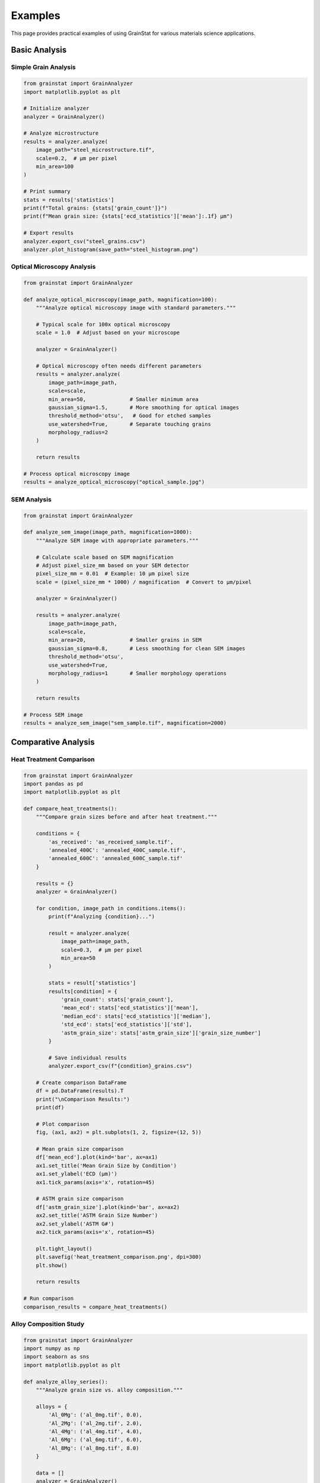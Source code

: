 Examples
========

This page provides practical examples of using GrainStat for various materials science applications.

Basic Analysis
--------------

Simple Grain Analysis
~~~~~~~~~~~~~~~~~~~~~~

.. code-block:: python

   from grainstat import GrainAnalyzer
   import matplotlib.pyplot as plt

   # Initialize analyzer
   analyzer = GrainAnalyzer()

   # Analyze microstructure
   results = analyzer.analyze(
       image_path="steel_microstructure.tif",
       scale=0.2,  # μm per pixel
       min_area=100
   )

   # Print summary
   stats = results['statistics']
   print(f"Total grains: {stats['grain_count']}")
   print(f"Mean grain size: {stats['ecd_statistics']['mean']:.1f} μm")

   # Export results
   analyzer.export_csv("steel_grains.csv")
   analyzer.plot_histogram(save_path="steel_histogram.png")

Optical Microscopy Analysis
~~~~~~~~~~~~~~~~~~~~~~~~~~~~

.. code-block:: python

   from grainstat import GrainAnalyzer

   def analyze_optical_microscopy(image_path, magnification=100):
       """Analyze optical microscopy image with standard parameters."""

       # Typical scale for 100x optical microscopy
       scale = 1.0  # Adjust based on your microscope

       analyzer = GrainAnalyzer()

       # Optical microscopy often needs different parameters
       results = analyzer.analyze(
           image_path=image_path,
           scale=scale,
           min_area=50,              # Smaller minimum area
           gaussian_sigma=1.5,       # More smoothing for optical images
           threshold_method='otsu',   # Good for etched samples
           use_watershed=True,       # Separate touching grains
           morphology_radius=2
       )

       return results

   # Process optical microscopy image
   results = analyze_optical_microscopy("optical_sample.jpg")

SEM Analysis
~~~~~~~~~~~~

.. code-block:: python

   from grainstat import GrainAnalyzer

   def analyze_sem_image(image_path, magnification=1000):
       """Analyze SEM image with appropriate parameters."""

       # Calculate scale based on SEM magnification
       # Adjust pixel_size_mm based on your SEM detector
       pixel_size_mm = 0.01  # Example: 10 μm pixel size
       scale = (pixel_size_mm * 1000) / magnification  # Convert to μm/pixel

       analyzer = GrainAnalyzer()

       results = analyzer.analyze(
           image_path=image_path,
           scale=scale,
           min_area=20,              # Smaller grains in SEM
           gaussian_sigma=0.8,       # Less smoothing for clean SEM images
           threshold_method='otsu',
           use_watershed=True,
           morphology_radius=1       # Smaller morphology operations
       )

       return results

   # Process SEM image
   results = analyze_sem_image("sem_sample.tif", magnification=2000)

Comparative Analysis
--------------------

Heat Treatment Comparison
~~~~~~~~~~~~~~~~~~~~~~~~~

.. code-block:: python

   from grainstat import GrainAnalyzer
   import pandas as pd
   import matplotlib.pyplot as plt

   def compare_heat_treatments():
       """Compare grain sizes before and after heat treatment."""

       conditions = {
           'as_received': 'as_received_sample.tif',
           'annealed_400C': 'annealed_400C_sample.tif',
           'annealed_600C': 'annealed_600C_sample.tif'
       }

       results = {}
       analyzer = GrainAnalyzer()

       for condition, image_path in conditions.items():
           print(f"Analyzing {condition}...")

           result = analyzer.analyze(
               image_path=image_path,
               scale=0.3,  # μm per pixel
               min_area=50
           )

           stats = result['statistics']
           results[condition] = {
               'grain_count': stats['grain_count'],
               'mean_ecd': stats['ecd_statistics']['mean'],
               'median_ecd': stats['ecd_statistics']['median'],
               'std_ecd': stats['ecd_statistics']['std'],
               'astm_grain_size': stats['astm_grain_size']['grain_size_number']
           }

           # Save individual results
           analyzer.export_csv(f"{condition}_grains.csv")

       # Create comparison DataFrame
       df = pd.DataFrame(results).T
       print("\nComparison Results:")
       print(df)

       # Plot comparison
       fig, (ax1, ax2) = plt.subplots(1, 2, figsize=(12, 5))

       # Mean grain size comparison
       df['mean_ecd'].plot(kind='bar', ax=ax1)
       ax1.set_title('Mean Grain Size by Condition')
       ax1.set_ylabel('ECD (μm)')
       ax1.tick_params(axis='x', rotation=45)

       # ASTM grain size comparison
       df['astm_grain_size'].plot(kind='bar', ax=ax2)
       ax2.set_title('ASTM Grain Size Number')
       ax2.set_ylabel('ASTM G#')
       ax2.tick_params(axis='x', rotation=45)

       plt.tight_layout()
       plt.savefig('heat_treatment_comparison.png', dpi=300)
       plt.show()

       return results

   # Run comparison
   comparison_results = compare_heat_treatments()

Alloy Composition Study
~~~~~~~~~~~~~~~~~~~~~~~

.. code-block:: python

   from grainstat import GrainAnalyzer
   import numpy as np
   import seaborn as sns
   import matplotlib.pyplot as plt

   def analyze_alloy_series():
       """Analyze grain size vs. alloy composition."""

       alloys = {
           'Al_0Mg': ('al_0mg.tif', 0.0),
           'Al_2Mg': ('al_2mg.tif', 2.0),
           'Al_4Mg': ('al_4mg.tif', 4.0),
           'Al_6Mg': ('al_6mg.tif', 6.0),
           'Al_8Mg': ('al_8mg.tif', 8.0)
       }

       data = []
       analyzer = GrainAnalyzer()

       for alloy_name, (image_path, mg_content) in alloys.items():
           result = analyzer.analyze(
               image_path=image_path,
               scale=0.5,
               min_area=30
           )

           # Extract ECD values for all grains
           ecd_values = [grain['ecd_um'] for grain in result['metrics'].values()]

           # Add to dataset
           for ecd in ecd_values:
               data.append({
                   'alloy': alloy_name,
                   'mg_content': mg_content,
                   'ecd_um': ecd
               })

       # Create DataFrame
       df = pd.DataFrame(data)

       # Statistical analysis
       summary = df.groupby('mg_content')['ecd_um'].agg(['mean', 'std', 'count'])
       print("Summary by Mg Content:")
       print(summary)

       # Visualization
       plt.figure(figsize=(12, 8))

       # Box plot
       plt.subplot(2, 2, 1)
       sns.boxplot(data=df, x='mg_content', y='ecd_um')
       plt.title('Grain Size Distribution by Mg Content')
       plt.xlabel('Mg Content (wt%)')
       plt.ylabel('ECD (μm)')

       # Mean grain size trend
       plt.subplot(2, 2, 2)
       plt.plot(summary.index, summary['mean'], 'o-')
       plt.errorbar(summary.index, summary['mean'], yerr=summary['std'], capsize=5)
       plt.title('Mean Grain Size vs. Mg Content')
       plt.xlabel('Mg Content (wt%)')
       plt.ylabel('Mean ECD (μm)')
       plt.grid(True)

       # Histogram overlay
       plt.subplot(2, 1, 2)
       for mg in sorted(df['mg_content'].unique()):
           subset = df[df['mg_content'] == mg]['ecd_um']
           plt.hist(subset, alpha=0.6, label=f'{mg}% Mg', bins=20)
       plt.xlabel('ECD (μm)')
       plt.ylabel('Frequency')
       plt.title('Grain Size Distributions')
       plt.legend()

       plt.tight_layout()
       plt.savefig('alloy_composition_study.png', dpi=300)
       plt.show()

       return df

   # Run alloy study
   alloy_data = analyze_alloy_series()

Batch Processing
----------------

Quality Control Workflow
~~~~~~~~~~~~~~~~~~~~~~~~~

.. code-block:: python

   from grainstat.processing.batch import BatchProcessor
   import pandas as pd
   from pathlib import Path

   def quality_control_analysis(input_dir, output_dir, specification_limits):
       """Automated quality control for production samples."""

       processor = BatchProcessor(n_workers=4)

       # Process all TIFF images in directory
       batch_results = processor.process_directory(
           input_dir=input_dir,
           output_dir=output_dir,
           pattern="*.tif",
           scale=0.25,  # Adjust for your imaging setup
           analysis_params={
               'min_area': 100,
               'gaussian_sigma': 1.0,
               'threshold_method': 'otsu',
               'use_watershed': True
           }
       )

       # Extract quality metrics
       qc_data = []

       for result in batch_results['results']:
           if result['success']:
               stats = result['statistics']

               image_name = Path(result['image_path']).stem
               mean_grain_size = stats['ecd_statistics']['mean']
               astm_grain_size = stats['astm_grain_size']['grain_size_number']
               grain_count = stats['grain_count']

               # Check against specifications
               size_ok = (specification_limits['min_ecd'] <= mean_grain_size <=
                         specification_limits['max_ecd'])
               count_ok = grain_count >= specification_limits['min_grain_count']

               qc_data.append({
                   'sample': image_name,
                   'mean_grain_size': mean_grain_size,
                   'astm_grain_size': astm_grain_size,
                   'grain_count': grain_count,
                   'size_spec_ok': size_ok,
                   'count_spec_ok': count_ok,
                   'overall_pass': size_ok and count_ok
               })

       # Create QC report
       qc_df = pd.DataFrame(qc_data)
       qc_df.to_csv(Path(output_dir) / 'qc_report.csv', index=False)

       # Summary statistics
       pass_rate = qc_df['overall_pass'].mean() * 100

       print(f"Quality Control Summary:")
       print(f"Total samples: {len(qc_df)}")
       print(f"Pass rate: {pass_rate:.1f}%")
       print(f"Failed samples: {(~qc_df['overall_pass']).sum()}")

       # List failed samples
       failed_samples = qc_df[~qc_df['overall_pass']]['sample'].tolist()
       if failed_samples:
           print(f"Failed samples: {', '.join(failed_samples)}")

       return qc_df

   # Define specifications
   specs = {
       'min_ecd': 5.0,      # μm
       'max_ecd': 25.0,     # μm
       'min_grain_count': 100
   }

   # Run QC analysis
   qc_results = quality_control_analysis(
       input_dir="production_samples/",
       output_dir="qc_results/",
       specification_limits=specs
   )

Research Dataset Processing
~~~~~~~~~~~~~~~~~~~~~~~~~~~

.. code-block:: python

   from grainstat.processing.batch import BatchProcessor
   from grainstat import GrainAnalyzer
   import pandas as pd
   import json

   def process_research_dataset(dataset_info):
       """Process a research dataset with multiple conditions and replicates."""

       all_results = []
       processor = BatchProcessor()

       for condition, sample_info in dataset_info.items():
           print(f"Processing condition: {condition}")

           condition_results = processor.process_directory(
               input_dir=sample_info['path'],
               output_dir=f"results/{condition}/",
               scale=sample_info['scale'],
               analysis_params=sample_info.get('params', {})
           )

           # Extract data for each replicate
           for result in condition_results['results']:
               if result['success']:
                   stats = result['statistics']

                   replicate_data = {
                       'condition': condition,
                       'replicate': Path(result['image_path']).stem,
                       'temperature': sample_info.get('temperature'),
                       'time_hours': sample_info.get('time_hours'),
                       'mean_ecd': stats['ecd_statistics']['mean'],
                       'median_ecd': stats['ecd_statistics']['median'],
                       'std_ecd': stats['ecd_statistics']['std'],
                       'grain_count': stats['grain_count'],
                       'astm_grain_size': stats['astm_grain_size']['grain_size_number']
                   }

                   all_results.append(replicate_data)

       # Create comprehensive dataset
       df = pd.DataFrame(all_results)
       df.to_csv('research_dataset.csv', index=False)

       # Statistical summary by condition
       summary = df.groupby('condition').agg({
           'mean_ecd': ['mean', 'std', 'count'],
           'astm_grain_size': ['mean', 'std']
       }).round(2)

       print("\nStatistical Summary:")
       print(summary)

       return df

   # Define research dataset
   dataset = {
       'control': {
           'path': 'samples/control/',
           'scale': 0.3,
           'temperature': 20,
           'time_hours': 0
       },
       'heat_treatment_1': {
           'path': 'samples/ht1/',
           'scale': 0.3,
           'temperature': 400,
           'time_hours': 2,
           'params': {'gaussian_sigma': 1.5}  # Custom parameters
       },
       'heat_treatment_2': {
           'path': 'samples/ht2/',
           'scale': 0.3,
           'temperature': 600,
           'time_hours': 4,
           'params': {'gaussian_sigma': 1.5}
       }
   }

   # Process dataset
   research_data = process_research_dataset(dataset)

Advanced Features
-----------------

Custom Feature Development
~~~~~~~~~~~~~~~~~~~~~~~~~~

.. code-block:: python

   from grainstat import GrainAnalyzer, feature
   import numpy as np

   # Define custom features
   @feature
   def grain_elongation_index(region):
       """Calculate a custom elongation index."""
       aspect_ratio = region.aspect_ratio
       eccentricity = region.eccentricity

       # Custom formula combining aspect ratio and eccentricity
       elongation_index = (aspect_ratio - 1) * eccentricity
       return elongation_index

   @feature(name="texture_parameter")
   def texture_strength(region):
       """Calculate texture strength based on orientation and shape."""
       orientation = abs(region.orientation)
       eccentricity = region.eccentricity

       # Normalize orientation to 0-1 range
       normalized_orientation = orientation / (np.pi / 2)

       # Combine orientation preference with elongation
       texture_param = normalized_orientation * eccentricity
       return texture_param

   @feature
   def size_classification(region):
       """Classify grains by size."""
       ecd = region.ecd_um

       if ecd < 1:
           return 'ultrafine'
       elif ecd < 10:
           return 'fine'
       elif ecd < 50:
           return 'medium'
       elif ecd < 100:
           return 'coarse'
       else:
           return 'very_coarse'

   # Use custom features in analysis
   analyzer = GrainAnalyzer()
   results = analyzer.analyze("sample.tif", scale=0.5)

   # Custom features are automatically included in results
   grain_metrics = results['metrics']

   # Analyze custom features
   elongation_values = [grain['grain_elongation_index']
                       for grain in grain_metrics.values()]

   print(f"Mean elongation index: {np.mean(elongation_values):.3f}")

Interactive Analysis
~~~~~~~~~~~~~~~~~~~~

.. code-block:: python

   from grainstat import GrainAnalyzer
   from grainstat.visualization.interactive import InteractiveViewer

   def interactive_grain_analysis(image_path):
       """Launch interactive analysis session."""

       # Perform initial analysis
       analyzer = GrainAnalyzer()
       results = analyzer.analyze(image_path, scale=0.4)

       print(f"Detected {results['statistics']['grain_count']} grains")
       print("Launching interactive viewer...")
       print("Instructions:")
       print("- Click on grains to see properties")
       print("- Press 'h' for help")
       print("- Press 'c' to clear highlights")
       print("- Press 's' to save grain info")

       # Launch interactive viewer
       viewer = InteractiveViewer(
           analyzer.image,
           analyzer.labeled_image,
           analyzer.grain_metrics
       )

       viewer.show_interactive()

       return results

   # Launch interactive session
   interactive_results = interactive_grain_analysis("complex_microstructure.tif")

Statistical Analysis
~~~~~~~~~~~~~~~~~~~~

.. code-block:: python

   from grainstat import GrainAnalyzer
   from scipy import stats
   import numpy as np
   import matplotlib.pyplot as plt

   def detailed_statistical_analysis(image_path, scale):
       """Perform detailed statistical analysis of grain size distribution."""

       analyzer = GrainAnalyzer()
       results = analyzer.analyze(image_path, scale=scale)

       # Extract ECD values
       ecd_values = np.array([grain['ecd_um']
                             for grain in results['metrics'].values()])

       # Test different distributions
       distributions = {
           'normal': stats.norm,
           'lognormal': stats.lognorm,
           'gamma': stats.gamma,
           'weibull': stats.weibull_min
       }

       fit_results = {}

       for name, distribution in distributions.items():
           try:
               # Fit distribution
               params = distribution.fit(ecd_values)

               # Kolmogorov-Smirnov test
               ks_stat, p_value = stats.kstest(ecd_values,
                                              lambda x: distribution.cdf(x, *params))

               # Calculate AIC
               log_likelihood = np.sum(distribution.logpdf(ecd_values, *params))
               aic = -2 * log_likelihood + 2 * len(params)

               fit_results[name] = {
                   'parameters': params,
                   'ks_statistic': ks_stat,
                   'p_value': p_value,
                   'aic': aic
               }

           except Exception as e:
               print(f"Failed to fit {name}: {e}")

       # Find best fit
       best_fit = min(fit_results.items(), key=lambda x: x[1]['aic'])

       print("Distribution Fitting Results:")
       print("-" * 40)
       for name, result in fit_results.items():
           print(f"{name:10}: AIC={result['aic']:.1f}, p={result['p_value']:.3f}")

       print(f"\nBest fit: {best_fit[0]}")

       # Plot results
       fig, ((ax1, ax2), (ax3, ax4)) = plt.subplots(2, 2, figsize=(12, 10))

       # Histogram with fitted distributions
       ax1.hist(ecd_values, bins=30, density=True, alpha=0.7, label='Data')

       x = np.linspace(ecd_values.min(), ecd_values.max(), 100)
       for name, result in fit_results.items():
           distribution = distributions[name]
           params = result['parameters']
           pdf = distribution.pdf(x, *params)
           ax1.plot(x, pdf, label=f"{name} (AIC={result['aic']:.1f})")

       ax1.set_xlabel('ECD (μm)')
       ax1.set_ylabel('Density')
       ax1.set_title('Distribution Fitting')
       ax1.legend()

       # Q-Q plot for best fit
       distribution = distributions[best_fit[0]]
       params = best_fit[1]['parameters']
       stats.probplot(ecd_values, dist=lambda x: distribution.ppf(x, *params), plot=ax2)
       ax2.set_title(f'Q-Q Plot: {best_fit[0]}')

       # Box plot
       ax3.boxplot(ecd_values)
       ax3.set_ylabel('ECD (μm)')
       ax3.set_title('Box Plot')

       # Cumulative distribution
       sorted_values = np.sort(ecd_values)
       cumulative = np.arange(1, len(sorted_values) + 1) / len(sorted_values)
       ax4.plot(sorted_values, cumulative, label='Empirical')

       cdf = distribution.cdf(sorted_values, *params)
       ax4.plot(sorted_values, cdf, label=f'{best_fit[0]} fit')
       ax4.set_xlabel('ECD (μm)')
       ax4.set_ylabel('Cumulative Probability')
       ax4.set_title('Cumulative Distribution')
       ax4.legend()

       plt.tight_layout()
       plt.savefig('statistical_analysis.png', dpi=300)
       plt.show()

       return fit_results

   # Run detailed statistical analysis
   stats_results = detailed_statistical_analysis("sample.tif", scale=0.3)

Specialized Applications
------------------------

Dual-Phase Steel Analysis
~~~~~~~~~~~~~~~~~~~~~~~~~

.. code-block:: python

   from grainstat import GrainAnalyzer
   import numpy as np
   from skimage import filters, morphology

   def analyze_dual_phase_steel(image_path, scale):
       """Specialized analysis for dual-phase steel microstructures."""

       analyzer = GrainAnalyzer()

       # Use adaptive thresholding for dual-phase structures
       results = analyzer.analyze(
           image_path=image_path,
           scale=scale,
           min_area=30,
           threshold_method='adaptive',  # Better for dual-phase
           gaussian_sigma=1.2,
           use_watershed=True,
           morphology_radius=1
       )

       # Separate phases based on size
       grain_metrics = results['metrics']

       # Assume smaller grains are martensite, larger are ferrite
       ecd_values = [grain['ecd_um'] for grain in grain_metrics.values()]
       threshold_ecd = np.percentile(ecd_values, 50)  # Use median as threshold

       ferrite_grains = []
       martensite_grains = []

       for grain_id, grain in grain_metrics.items():
           if grain['ecd_um'] > threshold_ecd:
               ferrite_grains.append(grain)
           else:
               martensite_grains.append(grain)

       # Calculate phase statistics
       ferrite_stats = {
           'count': len(ferrite_grains),
           'mean_ecd': np.mean([g['ecd_um'] for g in ferrite_grains]),
           'fraction': len(ferrite_grains) / len(grain_metrics)
       }

       martensite_stats = {
           'count': len(martensite_grains),
           'mean_ecd': np.mean([g['ecd_um'] for g in martensite_grains]),
           'fraction': len(martensite_grains) / len(grain_metrics)
       }

       print("Dual-Phase Steel Analysis:")
       print(f"Ferrite: {ferrite_stats['count']} grains, "
             f"mean size {ferrite_stats['mean_ecd']:.1f} μm, "
             f"fraction {ferrite_stats['fraction']:.1%}")
       print(f"Martensite: {martensite_stats['count']} grains, "
             f"mean size {martensite_stats['mean_ecd']:.1f} μm, "
             f"fraction {martensite_stats['fraction']:.1%}")

       return {
           'overall': results,
           'ferrite': ferrite_stats,
           'martensite': martensite_stats
       }

   # Analyze dual-phase steel
   dp_results = analyze_dual_phase_steel("dual_phase_steel.tif", scale=0.15)

Recrystallization Study
~~~~~~~~~~~~~~~~~~~~~~~

.. code-block:: python

   from grainstat import GrainAnalyzer
   import matplotlib.pyplot as plt
   import numpy as np

   def recrystallization_kinetics_study(time_series_images, scale, temperature):
       """Study recrystallization kinetics from time series images."""

       time_points = []
       grain_sizes = []
       grain_counts = []
       recrystallized_fractions = []

       analyzer = GrainAnalyzer()

       for time_min, image_path in time_series_images.items():
           print(f"Analyzing t = {time_min} minutes...")

           results = analyzer.analyze(
               image_path=image_path,
               scale=scale,
               min_area=20,  # Detect small recrystallized grains
               gaussian_sigma=0.8
           )

           stats = results['statistics']
           grain_metrics = results['metrics']

           # Estimate recrystallized fraction based on grain size bimodality
           ecd_values = [grain['ecd_um'] for grain in grain_metrics.values()]

           # Simple threshold-based approach (improve with more sophisticated methods)
           small_grain_threshold = 5.0  # μm
           recryst_grains = [ecd for ecd in ecd_values if ecd < small_grain_threshold]
           recryst_fraction = len(recryst_grains) / len(ecd_values)

           time_points.append(time_min)
           grain_sizes.append(stats['ecd_statistics']['mean'])
           grain_counts.append(stats['grain_count'])
           recrystallized_fractions.append(recryst_fraction)

       # Fit Avrami equation: X = 1 - exp(-k*t^n)
       from scipy.optimize import curve_fit

       def avrami_equation(t, k, n):
           return 1 - np.exp(-k * (t ** n))

       try:
           popt, _ = curve_fit(avrami_equation, time_points, recrystallized_fractions)
           k, n = popt
           print(f"Avrami parameters: k = {k:.2e}, n = {n:.2f}")
       except:
           print("Could not fit Avrami equation")
           k, n = 0, 0

       # Plot results
       fig, ((ax1, ax2), (ax3, ax4)) = plt.subplots(2, 2, figsize=(12, 10))

       # Recrystallized fraction vs time
       ax1.plot(time_points, recrystallized_fractions, 'o-', label='Data')
       if k > 0:
           t_fit = np.linspace(0, max(time_points), 100)
           X_fit = avrami_equation(t_fit, k, n)
           ax1.plot(t_fit, X_fit, '--', label=f'Avrami fit (n={n:.2f})')
       ax1.set_xlabel('Time (minutes)')
       ax1.set_ylabel('Recrystallized Fraction')
       ax1.set_title(f'Recrystallization Kinetics at {temperature}°C')
       ax1.legend()
       ax1.grid(True)

       # Mean grain size vs time
       ax2.plot(time_points, grain_sizes, 's-', color='red')
       ax2.set_xlabel('Time (minutes)')
       ax2.set_ylabel('Mean Grain Size (μm)')
       ax2.set_title('Grain Size Evolution')
       ax2.grid(True)

       # Grain count vs time
       ax3.plot(time_points, grain_counts, '^-', color='green')
       ax3.set_xlabel('Time (minutes)')
       ax3.set_ylabel('Grain Count')
       ax3.set_title('Grain Count Evolution')
       ax3.grid(True)

       # Final microstructure overlay
       final_results = analyzer.analyze(list(time_series_images.values())[-1], scale=scale)
       analyzer.plot_overlay()
       ax4.remove()  # Remove empty subplot

       plt.tight_layout()
       plt.savefig(f'recrystallization_study_{temperature}C.png', dpi=300)
       plt.show()

       return {
           'time_points': time_points,
           'grain_sizes': grain_sizes,
           'recrystallized_fractions': recrystallized_fractions,
           'avrami_k': k,
           'avrami_n': n
       }

   # Define time series
   time_series = {
       0: 'recryst_t0.tif',
       5: 'recryst_t5.tif',
       10: 'recryst_t10.tif',
       20: 'recryst_t20.tif',
       30: 'recryst_t30.tif',
       60: 'recryst_t60.tif'
   }

   # Study recrystallization kinetics
   kinetics_results = recrystallization_kinetics_study(
       time_series, scale=0.2, temperature=500
   )

Integration Examples
--------------------

Jupyter Notebook Integration
~~~~~~~~~~~~~~~~~~~~~~~~~~~~

.. code-block:: python

   # In Jupyter notebook
   %matplotlib inline
   import ipywidgets as widgets
   from IPython.display import display
   from grainstat import GrainAnalyzer

   def interactive_analysis_widget():
       """Create interactive widget for grain analysis."""

       # Create widgets
       image_upload = widgets.FileUpload(
           accept='.tif,.tiff,.png,.jpg',
           multiple=False,
           description='Upload Image'
       )

       scale_slider = widgets.FloatSlider(
           value=0.5,
           min=0.01,
           max=5.0,
           step=0.01,
           description='Scale (μm/px)',
           style={'description_width': 'initial'}
       )

       min_area_slider = widgets.IntSlider(
           value=50,
           min=10,
           max=500,
           description='Min Area (px)',
           style={'description_width': 'initial'}
       )

       analyze_button = widgets.Button(
           description='Analyze',
           button_style='primary'
       )

       output = widgets.Output()

       def on_analyze_click(b):
           with output:
               output.clear_output()

               if not image_upload.value:
                   print("Please upload an image first.")
                   return

               # Save uploaded image temporarily
               import tempfile
               with tempfile.NamedTemporaryFile(suffix='.tif', delete=False) as tmp:
                   tmp.write(image_upload.value[0]['content'])
                   tmp_path = tmp.name

               try:
                   analyzer = GrainAnalyzer()
                   results = analyzer.analyze(
                       tmp_path,
                       scale=scale_slider.value,
                       min_area=min_area_slider.value
                   )

                   # Display results
                   stats = results['statistics']
                   print(f"Analysis Results:")
                   print(f"Total grains: {stats['grain_count']}")
                   print(f"Mean ECD: {stats['ecd_statistics']['mean']:.2f} μm")

                   # Show plots
                   analyzer.plot_histogram()
                   analyzer.plot_overlay()

               except Exception as e:
                   print(f"Analysis failed: {e}")
               finally:
                   import os
                   os.unlink(tmp_path)

       analyze_button.on_click(on_analyze_click)

       # Layout
       controls = widgets.VBox([
           image_upload,
           scale_slider,
           min_area_slider,
           analyze_button
       ])

       display(widgets.HBox([controls, output]))

   # Run interactive widget
   interactive_analysis_widget()

Database Integration
~~~~~~~~~~~~~~~~~~~~

.. code-block:: python

   import sqlite3
   import pandas as pd
   from grainstat import GrainAnalyzer
   from datetime import datetime

   class GrainAnalysisDatabase:
       """Database interface for storing grain analysis results."""

       def __init__(self, db_path="grain_analysis.db"):
           self.db_path = db_path
           self.init_database()

       def init_database(self):
           """Initialize database tables."""
           conn = sqlite3.connect(self.db_path)

           # Samples table
           conn.execute('''
               CREATE TABLE IF NOT EXISTS samples (
                   id INTEGER PRIMARY KEY,
                   sample_name TEXT UNIQUE,
                   material TEXT,
                   condition TEXT,
                   image_path TEXT,
                   scale_um_per_px REAL,
                   analysis_date TEXT,
                   notes TEXT
               )
           ''')

           # Analysis results table
           conn.execute('''
               CREATE TABLE IF NOT EXISTS analysis_results (
                   id INTEGER PRIMARY KEY,
                   sample_id INTEGER,
                   grain_count INTEGER,
                   mean_ecd_um REAL,
                   median_ecd_um REAL,
                   std_ecd_um REAL,
                   astm_grain_size REAL,
                   FOREIGN KEY (sample_id) REFERENCES samples (id)
               )
           ''')

           # Individual grains table
           conn.execute('''
               CREATE TABLE IF NOT EXISTS grains (
                   id INTEGER PRIMARY KEY,
                   sample_id INTEGER,
                   grain_id INTEGER,
                   ecd_um REAL,
                   area_um2 REAL,
                   aspect_ratio REAL,
                   shape_factor REAL,
                   eccentricity REAL,
                   FOREIGN KEY (sample_id) REFERENCES samples (id)
               )
           ''')

           conn.close()

       def add_analysis(self, sample_name, image_path, scale, material=None,
                       condition=None, notes=None):
           """Analyze sample and store results in database."""

           # Perform analysis
           analyzer = GrainAnalyzer()
           results = analyzer.analyze(image_path, scale=scale)

           conn = sqlite3.connect(self.db_path)

           try:
               # Insert sample record
               cursor = conn.execute('''
                   INSERT OR REPLACE INTO samples
                   (sample_name, material, condition, image_path, scale_um_per_px,
                    analysis_date, notes)
                   VALUES (?, ?, ?, ?, ?, ?, ?)
               ''', (sample_name, material, condition, image_path, scale,
                     datetime.now().isoformat(), notes))

               sample_id = cursor.lastrowid

               # Insert analysis results
               stats = results['statistics']
               conn.execute('''
                   INSERT INTO analysis_results
                   (sample_id, grain_count, mean_ecd_um, median_ecd_um,
                    std_ecd_um, astm_grain_size)
                   VALUES (?, ?, ?, ?, ?, ?)
               ''', (sample_id,
                     stats['grain_count'],
                     stats['ecd_statistics']['mean'],
                     stats['ecd_statistics']['median'],
                     stats['ecd_statistics']['std'],
                     stats['astm_grain_size']['grain_size_number']))

               # Insert individual grain data
               grain_data = []
               for grain_id, grain in results['metrics'].items():
                   grain_data.append((
                       sample_id, grain_id, grain['ecd_um'], grain['area_um2'],
                       grain['aspect_ratio'], grain['shape_factor'],
                       grain['eccentricity']
                   ))

               conn.executemany('''
                   INSERT INTO grains
                   (sample_id, grain_id, ecd_um, area_um2, aspect_ratio,
                    shape_factor, eccentricity)
                   VALUES (?, ?, ?, ?, ?, ?, ?)
               ''', grain_data)

               conn.commit()
               print(f"Successfully stored analysis for {sample_name}")

           except Exception as e:
               conn.rollback()
               print(f"Error storing analysis: {e}")
           finally:
               conn.close()

       def query_samples(self, material=None, condition=None):
           """Query samples with optional filters."""

           query = "SELECT * FROM samples WHERE 1=1"
           params = []

           if material:
               query += " AND material = ?"
               params.append(material)

           if condition:
               query += " AND condition = ?"
               params.append(condition)

           conn = sqlite3.connect(self.db_path)
           df = pd.read_sql_query(query, conn, params=params)
           conn.close()

           return df

       def get_grain_size_trends(self, material=None):
           """Get grain size trends over time."""

           query = '''
               SELECT s.analysis_date, s.material, s.condition,
                      ar.mean_ecd_um, ar.astm_grain_size
               FROM samples s
               JOIN analysis_results ar ON s.id = ar.sample_id
               WHERE 1=1
           '''
           params = []

           if material:
               query += " AND s.material = ?"
               params.append(material)

           query += " ORDER BY s.analysis_date"

           conn = sqlite3.connect(self.db_path)
           df = pd.read_sql_query(query, conn, params=params)
           conn.close()

           return df

   # Usage example
   db = GrainAnalysisDatabase()

   # Add samples to database
   samples_to_analyze = [
       ("steel_as_received", "steel_ar.tif", 0.3, "Steel", "As Received"),
       ("steel_annealed", "steel_annealed.tif", 0.3, "Steel", "Annealed"),
       ("aluminum_t6", "al_t6.tif", 0.2, "Aluminum", "T6")
   ]

   for sample_name, image_path, scale, material, condition in samples_to_analyze:
       db.add_analysis(sample_name, image_path, scale, material, condition)

   # Query results
   steel_samples = db.query_samples(material="Steel")
   print("Steel samples in database:")
   print(steel_samples)

   # Get trends
   trends = db.get_grain_size_trends()
   print("\nGrain size trends:")
   print(trends)

This comprehensive examples page demonstrates the versatility and power of GrainStat for various materials science applications, from basic analysis to advanced research workflows.